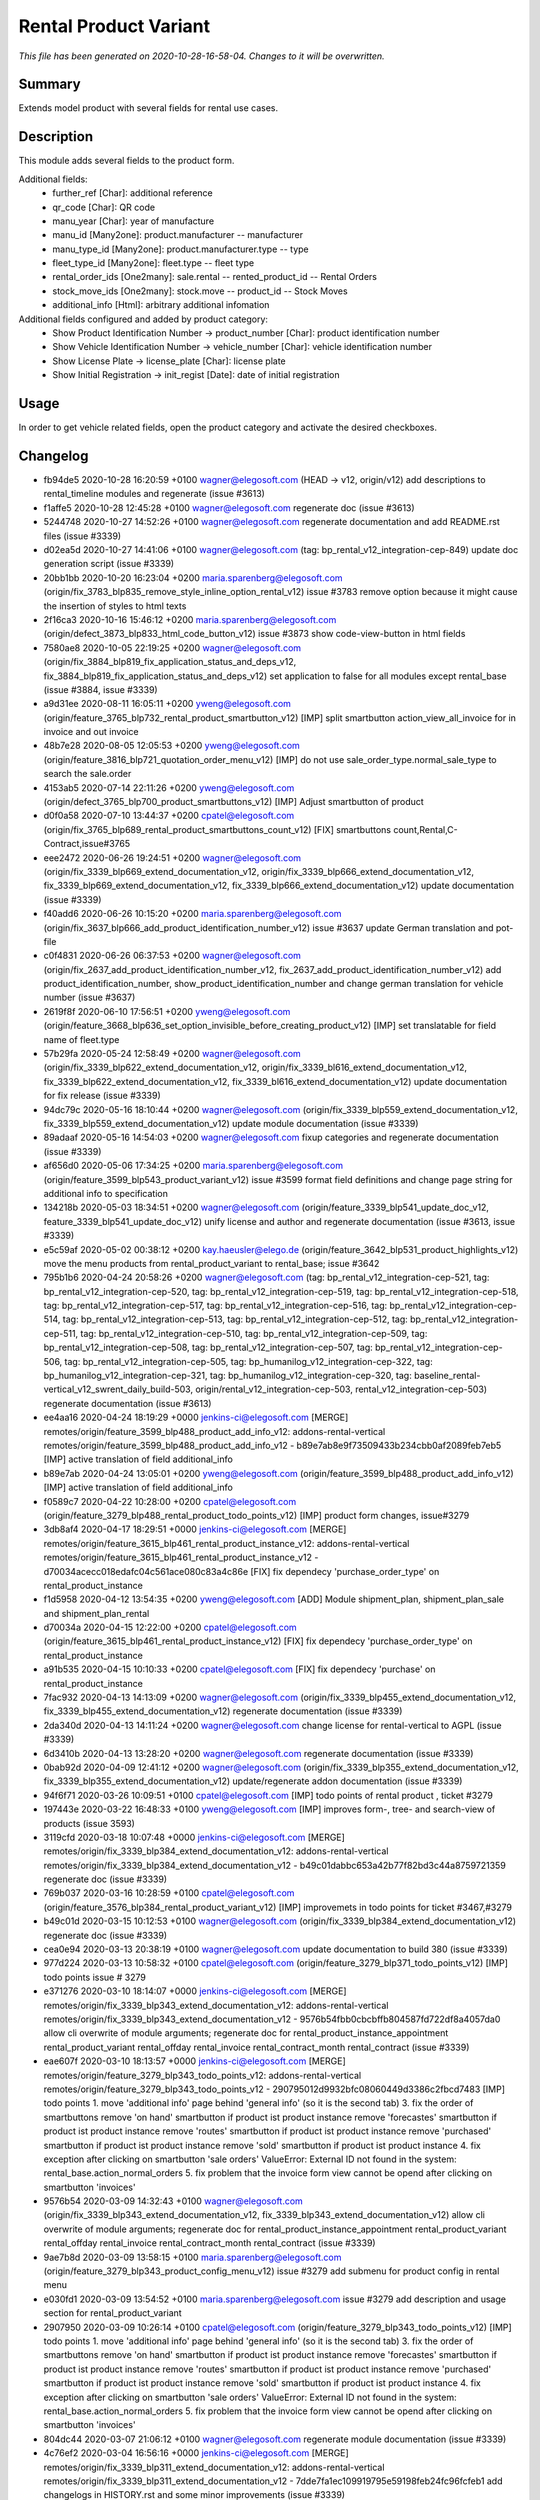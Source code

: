 Rental Product Variant
====================================================

*This file has been generated on 2020-10-28-16-58-04. Changes to it will be overwritten.*

Summary
-------

Extends model product with several fields for rental use cases.

Description
-----------

This module adds several fields to the product form.

Additional fields:
 - further_ref [Char]: additional reference
 - qr_code [Char]: QR code
 - manu_year [Char]: year of manufacture
 - manu_id [Many2one]: product.manufacturer -- manufacturer
 - manu_type_id [Many2one]: product.manufacturer.type -- type
 - fleet_type_id [Many2one]: fleet.type -- fleet type

 - rental_order_ids [One2many]: sale.rental -- rented_product_id -- Rental Orders
 - stock_move_ids [One2many]: stock.move -- product_id -- Stock Moves
 - additional_info [Html]: arbitrary additional infomation

Additional fields configured and added by product category:
 - Show Product Identification Number -> product_number [Char]: product identification number
 - Show Vehicle Identification Number -> vehicle_number [Char]: vehicle identification number
 - Show License Plate -> license_plate [Char]: license plate
 - Show Initial Registration -> init_regist [Date]: date of initial registration


Usage
-----

In order to get vehicle related fields, open the product category and activate the desired checkboxes.


Changelog
---------

- fb94de5 2020-10-28 16:20:59 +0100 wagner@elegosoft.com  (HEAD -> v12, origin/v12) add descriptions to rental_timeline modules and regenerate (issue #3613)
- f1affe5 2020-10-28 12:45:28 +0100 wagner@elegosoft.com  regenerate doc (issue #3613)
- 5244748 2020-10-27 14:52:26 +0100 wagner@elegosoft.com  regenerate documentation and add README.rst files (issue #3339)
- d02ea5d 2020-10-27 14:41:06 +0100 wagner@elegosoft.com  (tag: bp_rental_v12_integration-cep-849) update doc generation script (issue #3339)
- 20bb1bb 2020-10-20 16:23:04 +0200 maria.sparenberg@elegosoft.com  (origin/fix_3783_blp835_remove_style_inline_option_rental_v12) issue #3783 remove option because it might cause the insertion of styles to html texts
- 2f16ca3 2020-10-16 15:46:12 +0200 maria.sparenberg@elegosoft.com  (origin/defect_3873_blp833_html_code_button_v12) issue #3873 show code-view-button in html fields
- 7580ae8 2020-10-05 22:19:25 +0200 wagner@elegosoft.com  (origin/fix_3884_blp819_fix_application_status_and_deps_v12, fix_3884_blp819_fix_application_status_and_deps_v12) set application to false for all modules except rental_base (issue #3884, issue #3339)
- a9d31ee 2020-08-11 16:05:11 +0200 yweng@elegosoft.com  (origin/feature_3765_blp732_rental_product_smartbutton_v12) [IMP] split smartbutton action_view_all_invoice for in invoice and out invoice
- 48b7e28 2020-08-05 12:05:53 +0200 yweng@elegosoft.com  (origin/feature_3816_blp721_quotation_order_menu_v12) [IMP] do not use sale_order_type.normal_sale_type to search the sale.order
- 4153ab5 2020-07-14 22:11:26 +0200 yweng@elegosoft.com  (origin/defect_3765_blp700_product_smartbuttons_v12) [IMP] Adjust smartbutton of product
- d0f0a58 2020-07-10 13:44:37 +0200 cpatel@elegosoft.com  (origin/fix_3765_blp689_rental_product_smartbuttons_count_v12) [FIX] smartbuttons count,Rental,C-Contract,issue#3765
- eee2472 2020-06-26 19:24:51 +0200 wagner@elegosoft.com  (origin/fix_3339_blp669_extend_documentation_v12, origin/fix_3339_blp666_extend_documentation_v12, fix_3339_blp669_extend_documentation_v12, fix_3339_blp666_extend_documentation_v12) update documentation (issue #3339)
- f40add6 2020-06-26 10:15:20 +0200 maria.sparenberg@elegosoft.com  (origin/fix_3637_blp666_add_product_identification_number_v12) issue #3637 update German translation and pot-file
- c0f4831 2020-06-26 06:37:53 +0200 wagner@elegosoft.com  (origin/fix_2637_add_product_identification_number_v12, fix_2637_add_product_identification_number_v12) add product_identification_number, show_product_identification_number and change german translation for vehicle number (issue #3637)
- 2619f8f 2020-06-10 17:56:51 +0200 yweng@elegosoft.com  (origin/feature_3668_blp636_set_option_invisible_before_creating_product_v12) [IMP] set translatable for field name of fleet.type
- 57b29fa 2020-05-24 12:58:49 +0200 wagner@elegosoft.com  (origin/fix_3339_blp622_extend_documentation_v12, origin/fix_3339_bl616_extend_documentation_v12, fix_3339_blp622_extend_documentation_v12, fix_3339_bl616_extend_documentation_v12) update documentation for fix release (issue #3339)
- 94dc79c 2020-05-16 18:10:44 +0200 wagner@elegosoft.com  (origin/fix_3339_blp559_extend_documentation_v12, fix_3339_blp559_extend_documentation_v12) update module documentation (issue #3339)
- 89adaaf 2020-05-16 14:54:03 +0200 wagner@elegosoft.com  fixup categories and regenerate documentation (issue #3339)
- af656d0 2020-05-06 17:34:25 +0200 maria.sparenberg@elegosoft.com  (origin/feature_3599_blp543_product_variant_v12) issue #3599 format field definitions and change page string for additional info to specification
- 134218b 2020-05-03 18:34:51 +0200 wagner@elegosoft.com  (origin/feature_3339_blp541_update_doc_v12, feature_3339_blp541_update_doc_v12) unify license and author and regenerate documentation (issue #3613, issue #3339)
- e5c59af 2020-05-02 00:38:12 +0200 kay.haeusler@elego.de  (origin/feature_3642_blp531_product_highlights_v12) move the menu products from rental_product_variant to rental_base; issue #3642
- 795b1b6 2020-04-24 20:58:26 +0200 wagner@elegosoft.com  (tag: bp_rental_v12_integration-cep-521, tag: bp_rental_v12_integration-cep-520, tag: bp_rental_v12_integration-cep-519, tag: bp_rental_v12_integration-cep-518, tag: bp_rental_v12_integration-cep-517, tag: bp_rental_v12_integration-cep-516, tag: bp_rental_v12_integration-cep-514, tag: bp_rental_v12_integration-cep-513, tag: bp_rental_v12_integration-cep-512, tag: bp_rental_v12_integration-cep-511, tag: bp_rental_v12_integration-cep-510, tag: bp_rental_v12_integration-cep-509, tag: bp_rental_v12_integration-cep-508, tag: bp_rental_v12_integration-cep-507, tag: bp_rental_v12_integration-cep-506, tag: bp_rental_v12_integration-cep-505, tag: bp_humanilog_v12_integration-cep-322, tag: bp_humanilog_v12_integration-cep-321, tag: bp_humanilog_v12_integration-cep-320, tag: baseline_rental-vertical_v12_swrent_daily_build-503, origin/rental_v12_integration-cep-503, rental_v12_integration-cep-503) regenerate documentation (issue #3613)
- ee4aa16 2020-04-24 18:19:29 +0000 jenkins-ci@elegosoft.com  [MERGE] remotes/origin/feature_3599_blp488_product_add_info_v12: addons-rental-vertical remotes/origin/feature_3599_blp488_product_add_info_v12 - b89e7ab8e9f73509433b234cbb0af2089feb7eb5 [IMP] active translation of field additional_info
- b89e7ab 2020-04-24 13:05:01 +0200 yweng@elegosoft.com  (origin/feature_3599_blp488_product_add_info_v12) [IMP] active translation of field additional_info
- f0589c7 2020-04-22 10:28:00 +0200 cpatel@elegosoft.com  (origin/feature_3279_blp488_rental_product_todo_points_v12) [IMP] product form changes, issue#3279
- 3db8af4 2020-04-17 18:29:51 +0000 jenkins-ci@elegosoft.com  [MERGE] remotes/origin/feature_3615_blp461_rental_product_instance_v12: addons-rental-vertical remotes/origin/feature_3615_blp461_rental_product_instance_v12 - d70034acecc018edafc04c561ace080c83a4c86e [FIX] fix dependecy 'purchase_order_type' on rental_product_instance
- f1d5958 2020-04-12 13:54:35 +0200 yweng@elegosoft.com  [ADD] Module shipment_plan, shipment_plan_sale and shipment_plan_rental
- d70034a 2020-04-15 12:22:00 +0200 cpatel@elegosoft.com  (origin/feature_3615_blp461_rental_product_instance_v12) [FIX] fix dependecy 'purchase_order_type' on rental_product_instance
- a91b535 2020-04-15 10:10:33 +0200 cpatel@elegosoft.com  [FIX] fix dependecy 'purchase' on rental_product_instance
- 7fac932 2020-04-13 14:13:09 +0200 wagner@elegosoft.com  (origin/fix_3339_blp455_extend_documentation_v12, fix_3339_blp455_extend_documentation_v12) regenerate documentation (issue #3339)
- 2da340d 2020-04-13 14:11:24 +0200 wagner@elegosoft.com  change license for rental-vertical to AGPL (issue #3339)
- 6d3410b 2020-04-13 13:28:20 +0200 wagner@elegosoft.com  regenerate documentation (issue #3339)
- 0bab92d 2020-04-09 12:41:12 +0200 wagner@elegosoft.com  (origin/fix_3339_blp355_extend_documentation_v12, fix_3339_blp355_extend_documentation_v12) update/regenerate addon documentation (issue #3339)
- 94f6f71 2020-03-26 10:09:51 +0100 cpatel@elegosoft.com  [IMP] todo points of rental product , ticket #3279
- 197443e 2020-03-22 16:48:33 +0100 yweng@elegosoft.com  [IMP] improves form-, tree- and search-view of products (issue 3593)
- 3119cfd 2020-03-18 10:07:48 +0000 jenkins-ci@elegosoft.com  [MERGE] remotes/origin/fix_3339_blp384_extend_documentation_v12: addons-rental-vertical remotes/origin/fix_3339_blp384_extend_documentation_v12 - b49c01dabbc653a42b77f82bd3c44a8759721359 regenerate doc (issue #3339)
- 769b037 2020-03-16 10:28:59 +0100 cpatel@elegosoft.com  (origin/feature_3576_blp384_rental_product_variant_v12) [IMP] improvemets in todo points for ticket #3467,#3279
- b49c01d 2020-03-15 10:12:53 +0100 wagner@elegosoft.com  (origin/fix_3339_blp384_extend_documentation_v12) regenerate doc (issue #3339)
- cea0e94 2020-03-13 20:38:19 +0100 wagner@elegosoft.com  update documentation to build 380 (issue #3339)
- 977d224 2020-03-13 10:58:32 +0100 cpatel@elegosoft.com  (origin/feature_3279_blp371_todo_points_v12) [IMP] todo points issue # 3279
- e371276 2020-03-10 18:14:07 +0000 jenkins-ci@elegosoft.com  [MERGE] remotes/origin/fix_3339_blp343_extend_documentation_v12: addons-rental-vertical remotes/origin/fix_3339_blp343_extend_documentation_v12 - 9576b54fbb0cbcbffb804587fd722df8a4057da0 allow cli overwrite of module arguments; regenerate doc for rental_product_instance_appointment rental_product_variant rental_offday rental_invoice rental_contract_month rental_contract (issue #3339)
- eae607f 2020-03-10 18:13:57 +0000 jenkins-ci@elegosoft.com  [MERGE] remotes/origin/feature_3279_blp343_todo_points_v12: addons-rental-vertical remotes/origin/feature_3279_blp343_todo_points_v12 - 290795012d9932bfc08060449d3386c2fbcd7483 [IMP] todo points    1. move 'additional info' page behind 'general info' (so it is the second tab)    3. fix the order of smartbuttons       remove 'on hand' smartbutton if product ist product instance       remove 'forecastes' smartbutton if product ist product instance       remove 'routes' smartbutton if product ist product instance       remove 'purchased' smartbutton if product ist product instance       remove 'sold' smartbutton if product ist product instance    4. fix exception after clicking on smartbutton 'sale orders'       ValueError: External ID not found in the system: rental_base.action_normal_orders    5. fix problem that the invoice form view cannot be opend after clicking on smartbutton 'invoices'
- 9576b54 2020-03-09 14:32:43 +0100 wagner@elegosoft.com  (origin/fix_3339_blp343_extend_documentation_v12, fix_3339_blp343_extend_documentation_v12) allow cli overwrite of module arguments; regenerate doc for rental_product_instance_appointment rental_product_variant rental_offday rental_invoice rental_contract_month rental_contract (issue #3339)
- 9ae7b8d 2020-03-09 13:58:15 +0100 maria.sparenberg@elegosoft.com  (origin/feature_3279_blp343_product_config_menu_v12) issue #3279 add submenu for product config in rental menu
- e030fd1 2020-03-09 13:54:52 +0100 maria.sparenberg@elegosoft.com  issue #3279 add description and usage section for rental_product_variant
- 2907950 2020-03-09 10:26:14 +0100 cpatel@elegosoft.com  (origin/feature_3279_blp343_todo_points_v12) [IMP] todo points    1. move 'additional info' page behind 'general info' (so it is the second tab)    3. fix the order of smartbuttons       remove 'on hand' smartbutton if product ist product instance       remove 'forecastes' smartbutton if product ist product instance       remove 'routes' smartbutton if product ist product instance       remove 'purchased' smartbutton if product ist product instance       remove 'sold' smartbutton if product ist product instance    4. fix exception after clicking on smartbutton 'sale orders'       ValueError: External ID not found in the system: rental_base.action_normal_orders    5. fix problem that the invoice form view cannot be opend after clicking on smartbutton 'invoices'
- 804dc44 2020-03-07 21:06:12 +0100 wagner@elegosoft.com  regenerate module documentation (issue #3339)
- 4c76ef2 2020-03-04 16:56:16 +0000 jenkins-ci@elegosoft.com  [MERGE] remotes/origin/fix_3339_blp311_extend_documentation_v12: addons-rental-vertical remotes/origin/fix_3339_blp311_extend_documentation_v12 - 7dde7fa1ec109919795e59198feb24fc96fcfeb1 add changelogs in HISTORY.rst and some minor improvements (issue #3339)
- bf364e7 2020-03-03 19:35:44 +0100 kay.haeusler@elego.de  (origin/feature_3296_blp311_add_fields_to_search_v12) add some fields to the search view; issue #3296
- 7dde7fa 2020-03-03 00:19:35 +0100 wagner@elegosoft.com  (origin/fix_3339_blp311_extend_documentation_v12, fix_3339_blp311_extend_documentation_v12) add changelogs in HISTORY.rst and some minor improvements (issue #3339)
- 467665c 2020-03-01 15:50:45 +0100 wagner@elegosoft.com  (origin/feature_3339_blp297_add_some_module_descriptions_v12, feature_3339_blp297_add_some_module_descriptions_v12) add some generated reST and HTML documentation (issue #3339)
- 6965ed1 2020-02-29 22:46:34 +0100 wagner@elegosoft.com  fix some mistakes in author and license, make summaries one line, add some descriptions (issue #3339)
- 41ec0c4 2020-02-12 17:15:20 +0100 yweng@elegosoft.com  [IMP] redefine fields for instance current condition
- 4d17de4 2020-02-11 16:30:49 +0100 yweng@elegosoft.com  [IMP] adjusts smartbuttons of product variant
- a88dfb5 2020-02-12 12:57:10 +0100 yweng@elegosoft.com  [IMP] refactoring of menus
- d3c07ec 2020-02-11 13:36:17 +0100 maria.sparenberg@elegosoft.com  (origin/feature_3279_blp236_product_instance_German_translation_v12) issue #3279 add German translation for rental_product_variant
- 41fb557 2020-02-07 16:02:55 +0100 yweng@elegosoft.com  [FIX] fixes timeline view errors
- bbcea0f 2020-02-06 15:03:24 +0100 yweng@elegosoft.com  [FIX] fixes error by copying a product variant
- 2f11b55 2020-01-29 17:46:18 +0100 yweng@elegosoft.com  [IMP] improves form view of products
- b5f3dbc 2020-01-23 15:32:23 +0100 yweng@elegosoft.com  [IMP] fixes errors in module rental_product_pack and redefine type of field 'init_regist' Char -> Date
- 94e76bb 2020-01-23 13:08:03 +0100 yweng@elegosoft.com  [IMP] set liscense, copyrights and author
- b2e6d5c 2020-01-21 20:51:21 +0100 yweng@elegosoft.com  (origin/feature_3304_blp151_refactoring_swrent_product_extension_v12) [IMP] Add neu Module rental_base, rental_product_pack and Refactoring of module sale_rental_menu (deprecated)
- 676c70b 2020-01-20 13:40:34 +0100 yweng@elegosoft.com  [IMP] Refactoring of module swrent_product_extension

